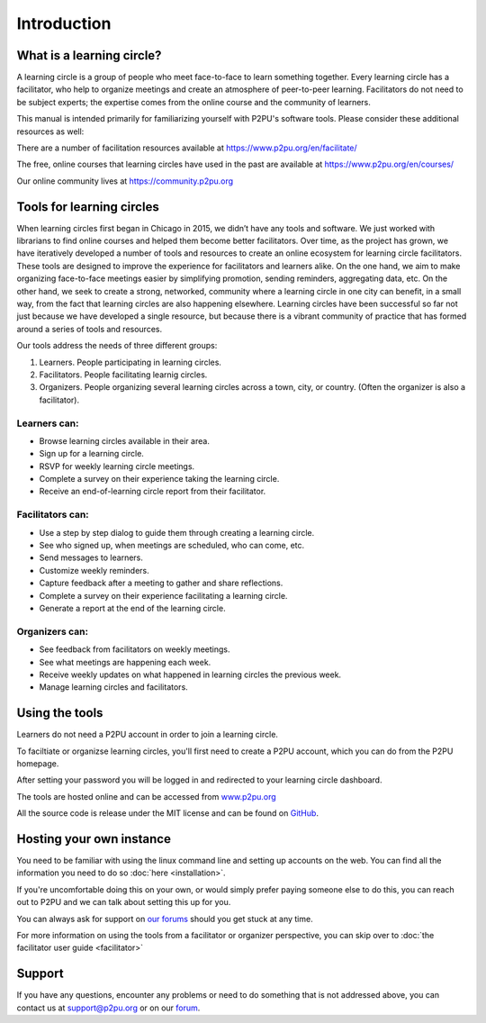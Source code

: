 Introduction
============

What is a learning circle?
--------------------------

A learning circle is a group of people who meet face-to-face to learn something together. Every learning circle has a facilitator, who help to organize meetings and create an atmosphere of peer-to-peer learning. Facilitators do not need to be subject experts; the expertise comes from the online course and the community of learners. 

This manual is intended primarily for familiarizing yourself with P2PU's software tools. Please consider these additional resources as well:

There are a number of facilitation resources available at https://www.p2pu.org/en/facilitate/

The free, online courses that learning circles have used in the past are available at https://www.p2pu.org/en/courses/

Our online community lives at https://community.p2pu.org


Tools for learning circles
--------------------------
When learning circles first began in Chicago in 2015, we didn’t have any tools and software. We just worked with librarians to find online courses and helped them become better facilitators. Over time, as the project has grown, we have iteratively developed a number of tools and resources to create an online ecosystem for learning circle facilitators. These tools are designed to improve the experience for facilitators and learners alike. On the one hand, we aim to make organizing face-to-face meetings easier by simplifying promotion, sending reminders, aggregating data, etc. On the other hand, we seek to create a strong, networked, community where a learning circle in one city can benefit, in a small way, from the fact that learning circles are also happening elsewhere. Learning circles have been successful so far not just because we have developed a single resource, but because there is a vibrant community of practice that has formed around a series of tools and resources.

Our tools address the needs of three different groups:

#. Learners. People participating in learning circles.
#. Facilitators. People facilitating learnig circles.
#. Organizers. People organizing several learning circles across a town, city, or country. (Often the organizer is also a facilitator).

Learners can:
^^^^^^^^^^^^^

* Browse learning circles available in their area.
* Sign up for a learning circle.
* RSVP for weekly learning circle meetings.
* Complete a survey on their experience taking the learning circle.
* Receive an end-of-learning circle report from their facilitator.

Facilitators can:
^^^^^^^^^^^^^^^^^

* Use a step by step dialog to guide them through creating a learning circle.
* See who signed up, when meetings are scheduled, who can come, etc.
* Send messages to learners.
* Customize weekly reminders.
* Capture feedback after a meeting to gather and share reflections.
* Complete a survey on their experience facilitating a learning circle.
* Generate a report at the end of the learning circle.

Organizers can:
^^^^^^^^^^^^^^^

* See feedback from facilitators on weekly meetings.
* See what meetings are happening each week.
* Receive weekly updates on what happened in learning circles the previous week.
* Manage learning circles and facilitators.


Using the tools
-----------------
Learners do not need a P2PU account in order to join a learning circle.

To faciltiate or organizse learning circles, you'll first need to create a P2PU account, which you can do from the P2PU homepage.

.. image:: _static/2018-12-12-account-creation.png

After setting your password you will be logged in and redirected to your learning circle dashboard. 

The tools are hosted online and can be accessed from `www.p2pu.org <https://www.p2pu.org>`_

All the source code is release under the MIT license and can be found on `GitHub <https://github.com/p2pu/learning-circles/>`_.

Hosting your own instance
-------------------------

You need to be familiar with using the linux command line and setting up accounts on the web. You can find all the information you need to do so :doc:`here <installation>`.

If you're uncomfortable doing this on your own, or would simply prefer paying someone else to do this, you can reach out to P2PU and we can talk about setting this up for you.

You can always ask for support on `our forums <https://community.p2pu.org>`_ should you get stuck at any time.

For more information on using the tools from a facilitator or organizer perspective, you can skip over to :doc:`the facilitator user guide <facilitator>`

Support
-------
If you have any questions, encounter any problems or need to do something that is not addressed above, you can contact us at support@p2pu.org or on our `forum <https://community.p2pu.org>`_.

